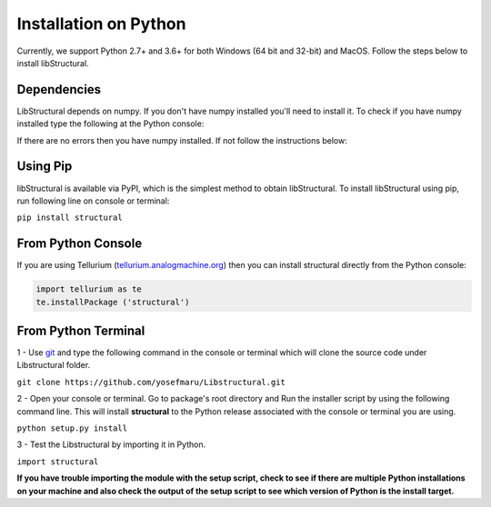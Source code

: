 Installation on Python
======================

Currently, we support Python 2.7+ and 3.6+ for both Windows (64 bit and 32-bit) and MacOS.
Follow the steps below to install libStructural.

------------
Dependencies
------------

LibStructural depends on numpy. If you don't have numpy installed you'll need to install it. To check if you have numpy installed
type the following at the Python console:

.. code:: python
   import numpy
.. end

If there are no errors then you have numpy installed. If not follow the instructions below:


-----------
Using Pip
-----------

libStructural is available via PyPI, which is the simplest method to obtain libStructural.
To install libStructural using pip, run following line on console or terminal:

``pip install structural``


--------------------
From Python Console
--------------------

If you are using Tellurium (`tellurium.analogmachine.org <http://tellurium.analogmachine.org/>`_) then you can install structural directly from the Python console:

.. code:: python

    import tellurium as te
    te.installPackage ('structural')

.. end

----------------------
From Python Terminal
----------------------

1 - Use `git <https://git-scm.com/>`_ and type the following command in the console or terminal which will clone the source code under Libstructural folder.

``git clone https://github.com/yosefmaru/Libstructural.git``

2 - Open your console or terminal. Go to package's root directory and Run the installer script by using the following command line. This will install **structural** to the Python release associated with the console or terminal you are using.

``python setup.py install``

3 - Test the Libstructural by importing it in Python.

``import structural``

**If you have trouble importing the module with the setup script, check to see if there are multiple Python installations on your machine and also check the output of the setup script to see which version of Python is the install target.**
